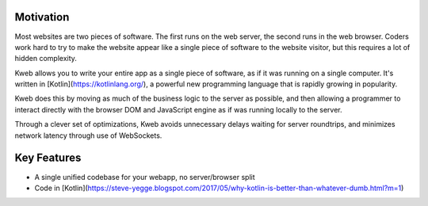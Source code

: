 Motivation
##########

Most websites are two pieces of software.  The first runs on the web server, the second
runs in the web browser.  Coders work hard to try to make the website appear like a single piece
of software to the website visitor, but this requires a lot of hidden complexity.

Kweb allows you to write your entire app as a single piece of software, as
if it was running on a single computer.  It's written in [Kotlin](https://kotlinlang.org/), a
powerful new programming language that is rapidly growing in popularity.

Kweb does this by moving as much of the business logic to the server as possible, and then allowing
a programmer to interact directly with the browser DOM and JavaScript engine as if was running
locally to the server.

Through a clever set of optimizations, Kweb avoids unnecessary delays waiting for server roundtrips,
and minimizes network latency through use of WebSockets.

Key Features
############

* A single unified codebase for your webapp, no server/browser split
* Code in [Kotlin](https://steve-yegge.blogspot.com/2017/05/why-kotlin-is-better-than-whatever-dumb.html?m=1)
